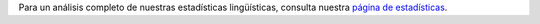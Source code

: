 Para un análisis completo de nuestras estadísticas lingüísticas, consulta nuestra `página de estadísticas <../statistics>`_. 
